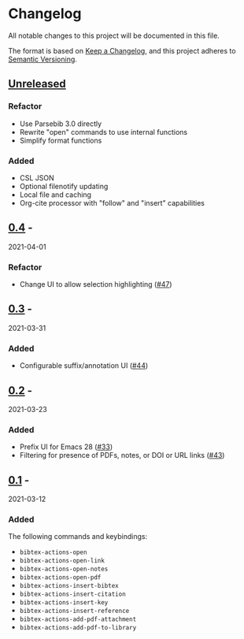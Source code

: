 * Changelog
  :PROPERTIES:
  :CUSTOM_ID: changelog
  :END:

All notable changes to this project will be documented in this file.

The format is based on [[https://keepachangelog.com/en/1.0.0/][Keep a
Changelog]], and this project adheres to
[[https://semver.org/spec/v2.0.0.html][Semantic Versioning]].

** [[https://github.com/bdarcus/bibtex-actions/compare/v0.4...HEAD][Unreleased]]
   :PROPERTIES:
   :CUSTOM_ID: unreleased
   :END:

*** Refactor

- Use Parsebib 3.0 directly
- Rewrite "open" commands to use internal functions
- Simplify format functions

*** Added

- CSL JSON
- Optional filenotify updating
- Local file and caching
- Org-cite processor with "follow" and "insert" capabilities

** [[https://github.com/bdarcus/bibtex-actions/compare/v0.3...v0.4][0.4]] -
2021-04-01
   :PROPERTIES:
   :CUSTOM_ID: section
   :END:

*** Refactor
    :PROPERTIES:
    :CUSTOM_ID: refactor
    :END:

- Change UI to allow selection highlighting
  ([[https://github.com/bdarcus/bibtex-actions/issues/47][#47]])

** [[https://github.com/bdarcus/bibtex-actions/compare/v0.2...v0.3][0.3]] -
2021-03-31
   :PROPERTIES:
   :CUSTOM_ID: section-1
   :END:

*** Added
    :PROPERTIES:
    :CUSTOM_ID: added
    :END:

- Configurable suffix/annotation UI
  ([[https://github.com/bdarcus/bibtex-actions/issues/44][#44]])

** [[https://github.com/bdarcus/bibtex-actions/compare/v0.1...v0.2][0.2]] -
2021-03-23
   :PROPERTIES:
   :CUSTOM_ID: section-2
   :END:

*** Added
    :PROPERTIES:
    :CUSTOM_ID: added-1
    :END:

- Prefix UI for Emacs 28
  ([[https://github.com/bdarcus/bibtex-actions/issues/33][#33]])
- Filtering for presence of PDFs, notes, or DOI or URL links
  ([[https://github.com/bdarcus/bibtex-actions/issues/43][#43]])

** [[https://github.com/bdarcus/bibtex-actions/releases/tag/v0.1][0.1]] -
2021-03-12
   :PROPERTIES:
   :CUSTOM_ID: section-3
   :END:

*** Added
    :PROPERTIES:
    :CUSTOM_ID: added-2
    :END:

The following commands and keybindings:

- =bibtex-actions-open=
- =bibtex-actions-open-link=
- =bibtex-actions-open-notes=
- =bibtex-actions-open-pdf=
- =bibtex-actions-insert-bibtex=
- =bibtex-actions-insert-citation=
- =bibtex-actions-insert-key=
- =bibtex-actions-insert-reference=
- =bibtex-actions-add-pdf-attachment=
- =bibtex-actions-add-pdf-to-library=
